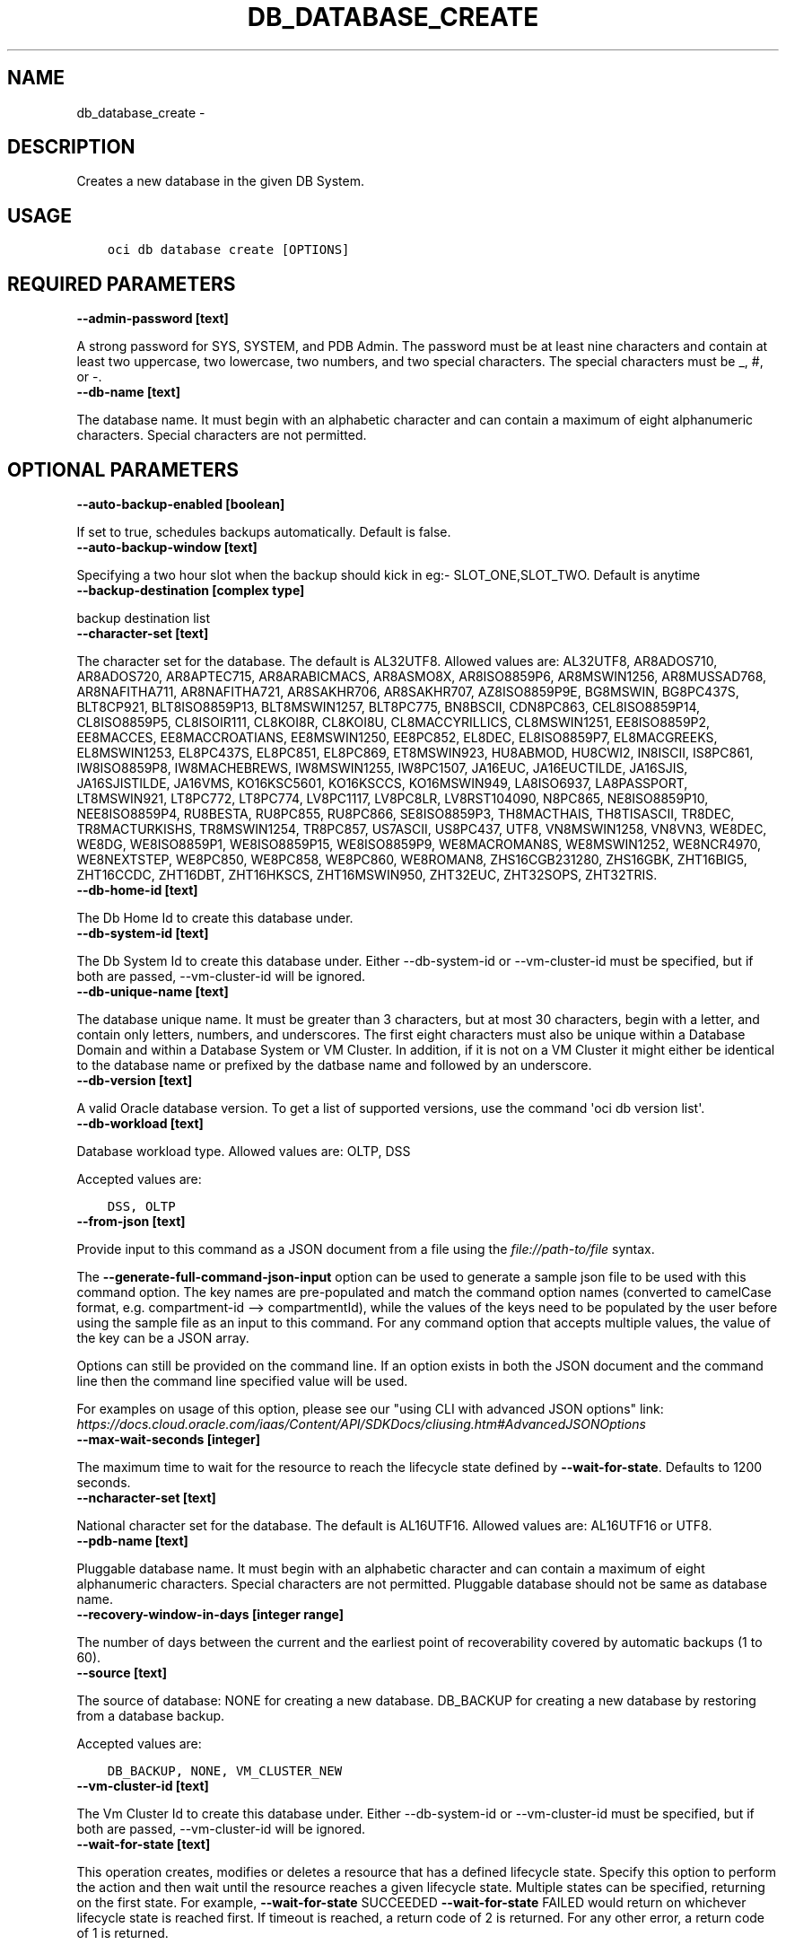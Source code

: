 .\" Man page generated from reStructuredText.
.
.TH "DB_DATABASE_CREATE" "1" "May 04, 2020" "2.10.2" "OCI CLI Command Reference"
.SH NAME
db_database_create \- 
.
.nr rst2man-indent-level 0
.
.de1 rstReportMargin
\\$1 \\n[an-margin]
level \\n[rst2man-indent-level]
level margin: \\n[rst2man-indent\\n[rst2man-indent-level]]
-
\\n[rst2man-indent0]
\\n[rst2man-indent1]
\\n[rst2man-indent2]
..
.de1 INDENT
.\" .rstReportMargin pre:
. RS \\$1
. nr rst2man-indent\\n[rst2man-indent-level] \\n[an-margin]
. nr rst2man-indent-level +1
.\" .rstReportMargin post:
..
.de UNINDENT
. RE
.\" indent \\n[an-margin]
.\" old: \\n[rst2man-indent\\n[rst2man-indent-level]]
.nr rst2man-indent-level -1
.\" new: \\n[rst2man-indent\\n[rst2man-indent-level]]
.in \\n[rst2man-indent\\n[rst2man-indent-level]]u
..
.SH DESCRIPTION
.sp
Creates a new database in the given DB System.
.SH USAGE
.INDENT 0.0
.INDENT 3.5
.sp
.nf
.ft C
oci db database create [OPTIONS]
.ft P
.fi
.UNINDENT
.UNINDENT
.SH REQUIRED PARAMETERS
.INDENT 0.0
.TP
.B \-\-admin\-password [text]
.UNINDENT
.sp
A strong password for SYS, SYSTEM, and PDB Admin. The password must be at least nine characters and contain at least two uppercase, two lowercase, two numbers, and two special characters. The special characters must be _, #, or \-.
.INDENT 0.0
.TP
.B \-\-db\-name [text]
.UNINDENT
.sp
The database name. It must begin with an alphabetic character and can contain a maximum of eight alphanumeric characters. Special characters are not permitted.
.SH OPTIONAL PARAMETERS
.INDENT 0.0
.TP
.B \-\-auto\-backup\-enabled [boolean]
.UNINDENT
.sp
If set to true, schedules backups automatically. Default is false.
.INDENT 0.0
.TP
.B \-\-auto\-backup\-window [text]
.UNINDENT
.sp
Specifying a two hour slot when the backup should kick in eg:\- SLOT_ONE,SLOT_TWO. Default is anytime
.INDENT 0.0
.TP
.B \-\-backup\-destination [complex type]
.UNINDENT
.sp
backup destination list
.INDENT 0.0
.TP
.B \-\-character\-set [text]
.UNINDENT
.sp
The character set for the database. The default is AL32UTF8. Allowed values are: AL32UTF8, AR8ADOS710, AR8ADOS720, AR8APTEC715, AR8ARABICMACS, AR8ASMO8X, AR8ISO8859P6, AR8MSWIN1256, AR8MUSSAD768, AR8NAFITHA711, AR8NAFITHA721, AR8SAKHR706, AR8SAKHR707, AZ8ISO8859P9E, BG8MSWIN, BG8PC437S, BLT8CP921, BLT8ISO8859P13, BLT8MSWIN1257, BLT8PC775, BN8BSCII, CDN8PC863, CEL8ISO8859P14, CL8ISO8859P5, CL8ISOIR111, CL8KOI8R, CL8KOI8U, CL8MACCYRILLICS, CL8MSWIN1251, EE8ISO8859P2, EE8MACCES, EE8MACCROATIANS, EE8MSWIN1250, EE8PC852, EL8DEC, EL8ISO8859P7, EL8MACGREEKS, EL8MSWIN1253, EL8PC437S, EL8PC851, EL8PC869, ET8MSWIN923, HU8ABMOD, HU8CWI2, IN8ISCII, IS8PC861, IW8ISO8859P8, IW8MACHEBREWS, IW8MSWIN1255, IW8PC1507, JA16EUC, JA16EUCTILDE, JA16SJIS, JA16SJISTILDE, JA16VMS, KO16KSC5601, KO16KSCCS, KO16MSWIN949, LA8ISO6937, LA8PASSPORT, LT8MSWIN921, LT8PC772, LT8PC774, LV8PC1117, LV8PC8LR, LV8RST104090, N8PC865, NE8ISO8859P10, NEE8ISO8859P4, RU8BESTA, RU8PC855, RU8PC866, SE8ISO8859P3, TH8MACTHAIS, TH8TISASCII, TR8DEC, TR8MACTURKISHS, TR8MSWIN1254, TR8PC857, US7ASCII, US8PC437, UTF8, VN8MSWIN1258, VN8VN3, WE8DEC, WE8DG, WE8ISO8859P1, WE8ISO8859P15, WE8ISO8859P9, WE8MACROMAN8S, WE8MSWIN1252, WE8NCR4970, WE8NEXTSTEP, WE8PC850, WE8PC858, WE8PC860, WE8ROMAN8, ZHS16CGB231280, ZHS16GBK, ZHT16BIG5, ZHT16CCDC, ZHT16DBT, ZHT16HKSCS, ZHT16MSWIN950, ZHT32EUC, ZHT32SOPS, ZHT32TRIS.
.INDENT 0.0
.TP
.B \-\-db\-home\-id [text]
.UNINDENT
.sp
The Db Home Id to create this database under.
.INDENT 0.0
.TP
.B \-\-db\-system\-id [text]
.UNINDENT
.sp
The Db System Id to create this database under. Either \-\-db\-system\-id or \-\-vm\-cluster\-id must be specified, but if both are passed, \-\-vm\-cluster\-id will be ignored.
.INDENT 0.0
.TP
.B \-\-db\-unique\-name [text]
.UNINDENT
.sp
The database unique name. It must be greater than 3 characters, but at most 30 characters, begin with a letter, and contain only letters, numbers, and underscores. The first eight characters must also be unique within a Database Domain and within a Database System or VM Cluster. In addition, if it is not on a VM Cluster it might either be identical to the database name or prefixed by the datbase name and followed by an underscore.
.INDENT 0.0
.TP
.B \-\-db\-version [text]
.UNINDENT
.sp
A valid Oracle database version. To get a list of supported versions, use the command \(aqoci db version list\(aq.
.INDENT 0.0
.TP
.B \-\-db\-workload [text]
.UNINDENT
.sp
Database workload type. Allowed values are: OLTP, DSS
.sp
Accepted values are:
.INDENT 0.0
.INDENT 3.5
.sp
.nf
.ft C
DSS, OLTP
.ft P
.fi
.UNINDENT
.UNINDENT
.INDENT 0.0
.TP
.B \-\-from\-json [text]
.UNINDENT
.sp
Provide input to this command as a JSON document from a file using the \fI\%file://path\-to/file\fP syntax.
.sp
The \fB\-\-generate\-full\-command\-json\-input\fP option can be used to generate a sample json file to be used with this command option. The key names are pre\-populated and match the command option names (converted to camelCase format, e.g. compartment\-id \-\-> compartmentId), while the values of the keys need to be populated by the user before using the sample file as an input to this command. For any command option that accepts multiple values, the value of the key can be a JSON array.
.sp
Options can still be provided on the command line. If an option exists in both the JSON document and the command line then the command line specified value will be used.
.sp
For examples on usage of this option, please see our "using CLI with advanced JSON options" link: \fI\%https://docs.cloud.oracle.com/iaas/Content/API/SDKDocs/cliusing.htm#AdvancedJSONOptions\fP
.INDENT 0.0
.TP
.B \-\-max\-wait\-seconds [integer]
.UNINDENT
.sp
The maximum time to wait for the resource to reach the lifecycle state defined by \fB\-\-wait\-for\-state\fP\&. Defaults to 1200 seconds.
.INDENT 0.0
.TP
.B \-\-ncharacter\-set [text]
.UNINDENT
.sp
National character set for the database. The default is AL16UTF16. Allowed values are: AL16UTF16 or UTF8.
.INDENT 0.0
.TP
.B \-\-pdb\-name [text]
.UNINDENT
.sp
Pluggable database name. It must begin with an alphabetic character and can contain a maximum of eight alphanumeric characters. Special characters are not permitted. Pluggable database should not be same as database name.
.INDENT 0.0
.TP
.B \-\-recovery\-window\-in\-days [integer range]
.UNINDENT
.sp
The number of days between the current and the earliest point of recoverability covered by automatic backups (1 to 60).
.INDENT 0.0
.TP
.B \-\-source [text]
.UNINDENT
.sp
The source of database: NONE for creating a new database. DB_BACKUP for creating a new database by restoring from a database backup.
.sp
Accepted values are:
.INDENT 0.0
.INDENT 3.5
.sp
.nf
.ft C
DB_BACKUP, NONE, VM_CLUSTER_NEW
.ft P
.fi
.UNINDENT
.UNINDENT
.INDENT 0.0
.TP
.B \-\-vm\-cluster\-id [text]
.UNINDENT
.sp
The Vm Cluster Id to create this database under. Either \-\-db\-system\-id or \-\-vm\-cluster\-id must be specified, but if both are passed, \-\-vm\-cluster\-id will be ignored.
.INDENT 0.0
.TP
.B \-\-wait\-for\-state [text]
.UNINDENT
.sp
This operation creates, modifies or deletes a resource that has a defined lifecycle state. Specify this option to perform the action and then wait until the resource reaches a given lifecycle state. Multiple states can be specified, returning on the first state. For example, \fB\-\-wait\-for\-state\fP SUCCEEDED \fB\-\-wait\-for\-state\fP FAILED would return on whichever lifecycle state is reached first. If timeout is reached, a return code of 2 is returned. For any other error, a return code of 1 is returned.
.sp
Accepted values are:
.INDENT 0.0
.INDENT 3.5
.sp
.nf
.ft C
AVAILABLE, FAILED, PROVISIONING, TERMINATED, TERMINATING, UPDATING
.ft P
.fi
.UNINDENT
.UNINDENT
.INDENT 0.0
.TP
.B \-\-wait\-interval\-seconds [integer]
.UNINDENT
.sp
Check every \fB\-\-wait\-interval\-seconds\fP to see whether the resource to see if it has reached the lifecycle state defined by \fB\-\-wait\-for\-state\fP\&. Defaults to 30 seconds.
.SH GLOBAL PARAMETERS
.sp
Use \fBoci \-\-help\fP for help on global parameters.
.sp
\fB\-\-auth\fP, \fB\-\-cert\-bundle\fP, \fB\-\-cli\-rc\-file\fP, \fB\-\-config\-file\fP, \fB\-\-debug\fP, \fB\-\-defaults\-file\fP, \fB\-\-endpoint\fP, \fB\-\-generate\-full\-command\-json\-input\fP, \fB\-\-generate\-param\-json\-input\fP, \fB\-\-help\fP, \fB\-\-no\-retry\fP, \fB\-\-opc\-client\-request\-id\fP, \fB\-\-opc\-request\-id\fP, \fB\-\-output\fP, \fB\-\-profile\fP, \fB\-\-query\fP, \fB\-\-raw\-output\fP, \fB\-\-region\fP, \fB\-\-request\-id\fP, \fB\-\-version\fP, \fB\-?\fP, \fB\-d\fP, \fB\-h\fP, \fB\-v\fP
.SH AUTHOR
Oracle
.SH COPYRIGHT
2016, 2020, Oracle
.\" Generated by docutils manpage writer.
.
